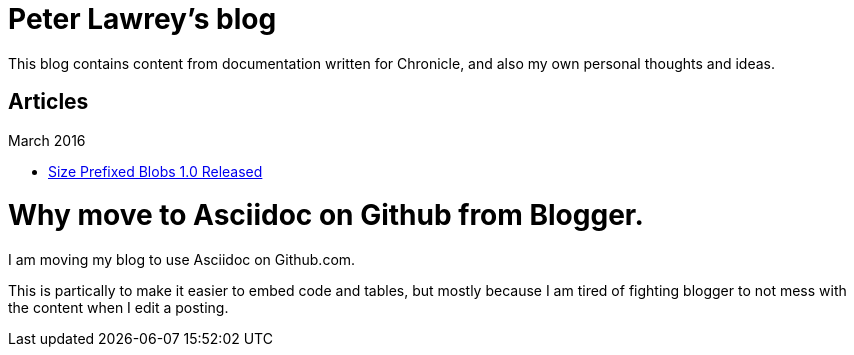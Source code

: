 = Peter Lawrey's blog

This blog contains content from documentation written for Chronicle, and also my own personal thoughts and ideas.

== Articles

March 2016

- https://github.com/OpenHFT/RFC/blob/master/Size-Prefixed-Blob/Size-Prefixed-Blob-1.0.asciidoc[Size Prefixed Blobs 1.0 Released]

= Why move to Asciidoc on Github from Blogger.

I am moving my blog to use Asciidoc on Github.com.

This is partically to make it easier to embed code and tables, but mostly because I am tired of fighting blogger to not mess with the content when I edit a posting.

